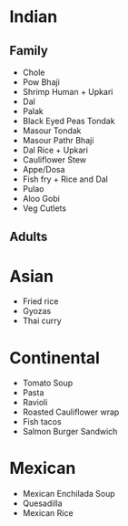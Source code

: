 * Indian
** Family
   - Chole
   - Pow Bhaji
   - Shrimp Human + Upkari
   - Dal
   - Palak
   - Black Eyed Peas Tondak
   - Masour Tondak
   - Masour Pathr Bhaji
   - Dal Rice + Upkari
   - Cauliflower Stew
   - Appe/Dosa
   - Fish fry + Rice and Dal
   - Pulao
   - Aloo Gobi
   - Veg Cutlets
** Adults
* Asian
  - Fried rice
  - Gyozas
  - Thai curry
* Continental  
  - Tomato Soup
  - Pasta
  - Ravioli
  - Roasted Cauliflower wrap
  - Fish tacos
  - Salmon Burger Sandwich
* Mexican 
  - Mexican Enchilada Soup
  - Quesadilla
  - Mexican Rice

